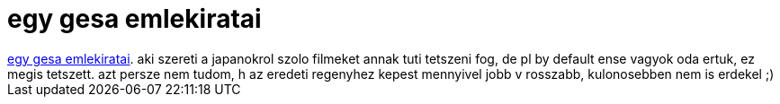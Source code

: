 = egy gesa emlekiratai

:slug: egy_gesa_emlekiratai
:category: film
:tags: hu
:date: 2007-02-21T13:50:36Z
++++
<a href="http://www.imdb.com/title/tt0397535/" target="_self">egy gesa emlekiratai</a>. aki szereti a japanokrol szolo filmeket annak tuti tetszeni fog, de pl by default ense vagyok oda ertuk, ez megis tetszett. azt persze nem tudom, h az eredeti regenyhez kepest mennyivel jobb v rosszabb, kulonosebben nem is erdekel ;)
++++
